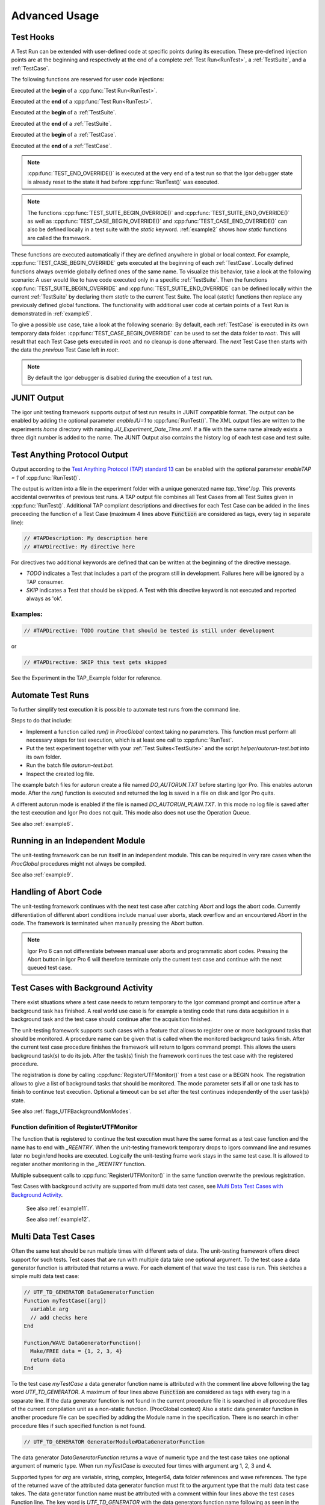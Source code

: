 .. vim: set et sts=3 sw=3 tw=79:

.. _advanced:

Advanced Usage
==============

.. _TestHooks:

Test Hooks
----------

A Test Run can be extended with user-defined code at specific points during its
execution. These pre-defined injection points are at the beginning and
respectively at the end of a complete :ref:`Test Run<RunTest>`, a
:ref:`TestSuite`, and a :ref:`TestCase`.

The following functions are reserved for user code injections:

.. cpp:function:: TEST_BEGIN_OVERRIDE()

Executed at the **begin** of a :cpp:func:`Test Run<RunTest>`.

.. cpp:function:: TEST_END_OVERRIDE()

Executed at the **end** of a :cpp:func:`Test Run<RunTest>`.

.. cpp:function:: TEST_SUITE_BEGIN_OVERRIDE()

Executed at the **begin** of a :ref:`TestSuite`.

.. cpp:function:: TEST_SUITE_END_OVERRIDE()

Executed at the **end** of a :ref:`TestSuite`.

.. cpp:function:: TEST_CASE_BEGIN_OVERRIDE()

Executed at the **begin** of a :ref:`TestCase`.

.. cpp:function:: TEST_CASE_END_OVERRIDE()

Executed at the **end** of a :ref:`TestCase`.

.. note::

   :cpp:func:`TEST_END_OVERRIDE()` is executed at the very end of a test run
   so that the Igor debugger state is already reset to the state it had before
   :cpp:func:`RunTest()` was executed.

.. note::

   The functions :cpp:func:`TEST_SUITE_BEGIN_OVERRIDE()` and
   :cpp:func:`TEST_SUITE_END_OVERRIDE()` as well as
   :cpp:func:`TEST_CASE_BEGIN_OVERRIDE()` and
   :cpp:func:`TEST_CASE_END_OVERRIDE()` can also be defined locally in a test
   suite with the `static` keyword. :ref:`example2` shows how `static`
   functions are called the framework.

These functions are executed automatically if they are defined anywhere in
global or local context. For example, :cpp:func:`TEST_CASE_BEGIN_OVERRIDE` gets
executed at the beginning of each :ref:`TestCase`. Locally defined functions
always override globally defined ones of the same name. To visualize this
behavior, take a look at the following scenario: A user would like to have code
executed only in a specific :ref:`TestSuite`. Then the functions
:cpp:func:`TEST_SUITE_BEGIN_OVERRIDE` and :cpp:func:`TEST_SUITE_END_OVERRIDE`
can be defined locally within the current :ref:`TestSuite` by declaring them
`static` to the current Test Suite. The local (`static`) functions then replace
any previously defined global functions. The functionality with additional user
code at certain points of a Test Run is demonstrated in :ref:`example5`.

To give a possible use case, take a look at the following scenario: By default,
each :ref:`TestCase` is executed in its own temporary data folder.
:cpp:func:`TEST_CASE_BEGIN_OVERRIDE` can be used to set the data folder to
`root:`. This will result that each Test Case gets executed in `root:` and no
cleanup is done afterward. The *next* Test Case then starts with the data the
*previous* Test Case left in `root:`.

.. note::
   By default the Igor debugger is disabled during the execution of a test run.

.. _JUNITOutput:

JUNIT Output
------------

The igor unit testing framework supports output of test run results in JUNIT
compatible format. The output can be enabled by adding the optional parameter
`enableJU=1` to :cpp:func:`RunTest()`. The XML output files are written to the
experiments `home` directory with naming `JU_Experiment_Date_Time.xml`. If a
file with the same name already exists a three digit number is added to the
name. The JUNIT Output also contains the history log of each test case and test
suite.

.. todo::

   reference function parameters with their breathe links

Test Anything Protocol Output
-----------------------------

Output according to the `Test Anything Protocol (TAP) standard 13
<https://testanything.org/tap-version-13-specification.html>`__ can be enabled
with the optional parameter `enableTAP = 1` of :cpp:func:`RunTest()`.

.. todo::

   reference function parameters with their breathe links

The output is written into a file in the experiment folder with a unique
generated name `tap_'time'.log`. This prevents accidental overwrites of
previous test runs. A TAP output file combines all Test Cases from all Test
Suites given in :cpp:func:`RunTest()`. Additional TAP compliant descriptions
and directives for each Test Case can be added in the lines preceeding the
function of a Test Case (maximum 4 lines above :code:`Function` are considered
as tags, every tag in separate line):

.. code-block:: igor

   // #TAPDescription: My description here
   // #TAPDirective: My directive here

For directives two additional keywords are defined that can be written at the
beginning of the directive message.

- `TODO` indicates a Test that includes a part of the program still in
  development. Failures here will be ignored by a TAP consumer.

- `SKIP` indicates a Test that should be skipped. A Test with this directive
  keyword is not executed and reported always as 'ok'.

Examples:
^^^^^^^^^

.. code-block:: igor

   // #TAPDirective: TODO routine that should be tested is still under development

or

.. code-block:: igor

   // #TAPDirective: SKIP this test gets skipped

See the Experiment in the TAP_Example folder for reference.

.. todo::

   add reference to the example, include example code


.. _automate:

Automate Test Runs
------------------

To further simplify test execution it is possible to automate test runs from
the command line.

Steps to do that include:

- Implement a function called `run()` in `ProcGlobal` context taking no
  parameters. This function must perform all necessary steps for test
  execution, which is at least one call to :cpp:func:`RunTest`.

- Put the test experiment together with your :ref:`Test Suites<TestSuite>` and
  the script `helper/autorun-test.bat` into its own folder.

- Run the batch file `autorun-test.bat`.

- Inspect the created log file.

The example batch files for autorun create a file named `DO_AUTORUN.TXT` before
starting Igor Pro. This enables autorun mode. After the `run()` function is
executed and returned the log is saved in a file on disk and Igor Pro quits.

A different autorun mode is enabled if the file is named
`DO_AUTORUN_PLAIN.TXT`. In this mode no log file is saved after the test
execution and Igor Pro does not quit. This mode also does not use the Operation
Queue.

See also :ref:`example6`.

Running in an Independent Module
--------------------------------

The unit-testing framework can be run itself in an independent module.
This can be required in very rare cases when the `ProcGlobal` procedures
might not always be compiled.

See also :ref:`example9`.

Handling of Abort Code
----------------------

The unit-testing framework continues with the next test case after catching
`Abort` and logs the abort code. Currently differentiation of different abort
conditions include manual user aborts, stack overflow and an encountered
`Abort` in the code. The framework is terminated when manually pressing the
Abort button.

.. note::

   Igor Pro 6 can not differentiate between manual user aborts and programmatic
   abort codes. Pressing the Abort button in Igor Pro 6 will therefore
   terminate only the current test case and continue with the next queued test
   case.

Test Cases with Background Activity
-----------------------------------

There exist situations where a test case needs to return temporary to the Igor
command prompt and continue after a background task has finished. A real world
use case is for example a testing code that runs data acquisition in a
background task and the test case should continue after the acquisition finished.

The unit-testing framework supports such cases with a feature that allows to
register one or more background tasks that should be monitored. A procedure name
can be given that is called when the monitored background tasks finish. After the
current test case procedure finishes the framework will return to Igors command
prompt. This allows the users background task(s) to do its job. After the
task(s) finish the framework continues the test case with the registered procedure.

The registration is done by calling :cpp:func:`RegisterUTFMonitor()` from a
test case or a BEGIN hook. The registration allows to give a list of
background tasks that should be monitored. The mode parameter sets if all or one
task has to finish to continue test execution. Optional a timeout can be set
after the test continues independently of the user task(s) state.

See also :ref:`flags_UTFBackgroundMonModes`.

Function definition of RegisterUTFMonitor
^^^^^^^^^^^^^^^^^^^^^^^^^^^^^^^^^^^^^^^^^

.. doxygenfunction:: RegisterUTFMonitor

The function that is registered to continue the test execution must have the
same format as a test case function and the name has to end with `_REENTRY`.
When the unit-testing framework temporary drops to Igors command line and resumes later
no begin/end hooks are executed. Logically the unit-testing frame work stays in
the same test case. It is allowed to register another monitoring in
the `_REENTRY` function.

Multiple subsequent calls to :cpp:func:`RegisterUTFMonitor()` in the same
function overwrite the previous registration.

Test Cases with background activity are supported from multi data test cases, see
`Multi Data Test Cases with Background Activity`_.

 See also :ref:`example11`.

 See also :ref:`example12`.

Multi Data Test Cases
---------------------

Often the same test should be run multiple times with different sets of data. The
unit-testing framework offers direct support for such tests. Test cases that are
run with multiple data take one optional argument. To the test case a data generator
function is attributed that returns a wave. For each element of that wave the test
case is run. This sketches a simple multi data test case:

.. code-block:: igor

   // UTF_TD_GENERATOR DataGeneratorFunction
   Function myTestCase([arg])
     variable arg
     // add checks here
   End

   Function/WAVE DataGeneratorFunction()
     Make/FREE data = {1, 2, 3, 4}
     return data
   End

To the test case `myTestCase` a data generator function name is attributed with the
comment line above following the tag word `UTF_TD_GENERATOR`.
A maximum of four lines above :code:`Function` are considered as tags with every tag in a separate line.
If the data generator function is not found in the current procedure file it is searched
in all procedure files of the current compilation unit as a non-static function. (ProcGlobal context)
Also a static data generator function in another procedure file can be specified by
adding the Module name in the specification. There is no search in other procedure
files if such specified function is not found.

.. code-block:: igor

   // UTF_TD_GENERATOR GeneratorModule#DataGeneratorFunction

The data generator `DataGeneratorFunction` returns a wave of numeric type and the
test case takes one optional argument of numeric type. When run `myTestCase` is
executed four times with argument arg 1, 2, 3 and 4.

Supported types for `arg` are variable, string, complex, Integer64, data folder
references and wave references. The type of the returned wave of the attributed
data generator function must fit to the argument type that the multi data test
case takes.
The data generator function name must be attributed with a comment within four
lines above the test cases Function line. The key word is `UTF_TD_GENERATOR` with
the data generators function name following as seen in the simple example here.
If no data generator is given or the format of the test case function does not fit
to the wave type then a error message is printed and the test run is aborted.

The test case names are by default extended with `:num` where num is the index
of the wave returned from the data generator. For convenience in the data generator
dimension labels can be set for each wave element that are used instead of the index.

.. code-block:: igor

   Function/WAVE DataGeneratorFunction()
     Make/FREE data = {1, 2, 3, 4}
     SetDimLabel 0, 0, first, data
     SetDimLabel 0, 1, second, data
     SetDimLabel 0, 2, third, data
     SetDimLabel 0, 3, fourth, data
     return data
   End

The test case names would now be `myTestCase:first`, `myTestCase:second` and so on.

The optional argument of the test case function is always given from the data
generator wave elements. Thus the case that `ParamIsDefault(arg)` is true never
happens.

 See also :ref:`example13`.

Multi Data Test Cases with Background Activity
^^^^^^^^^^^^^^^^^^^^^^^^^^^^^^^^^^^^^^^^^^^^^^

Multi data test cases that register a background task to be monitored are
supported. For a multi data test case each reentry function can have one of two
different formats:

- Function fun_REENTRY() with no argument as described in `Test Cases with Background Activity`_
- Function fun_REENTRY([arg]) with the same argument type as the originating multi data test case.

For the second case, the reentry function is called with the same wave element as argument as
when the multi data test case was started.

If the reentry function uses a different argument type than the test case entry function
then on reentry to the unit-testing framework an error is printed and further
test execution is aborted.

.. code-block:: igor

   // UTF_TD_GENERATOR DataGeneratorFunction
   Function myTestCase([var])
     variable var

     CtrlNamedBackGround testtask, proc=UserTask, period=1, start
     RegisterUTFMonitor("testtask", 1, "testCase_REENTRY")
     CHECK(var == 1 || var == 5)
   End

   Function UserTask(s)
     STRUCT WMBackgroundStruct &s

     return !mod(trunc(datetime), 5)
   End

   Function/WAVE DataGeneratorFunction()
     Make/FREE data = {5, 1}
     SetDimLabel 0, 0, first, data
     SetDimLabel 0, 1, second, data
     return data
   End

   Function testCase_REENTRY([var])
     variable var

     print "Reentered test case with argument ", var
     PASS()
   End
